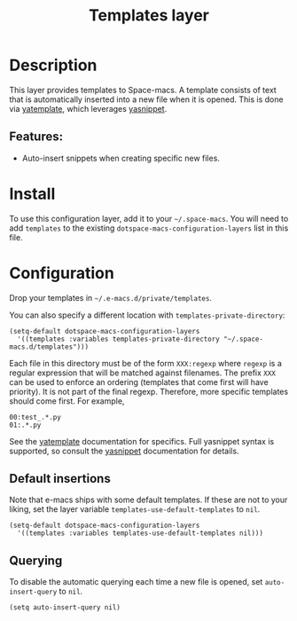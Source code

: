 #+TITLE: Templates layer

#+TAGS: completion|layer

* Table of Contents                     :TOC_5_gh:noexport:
- [[#description][Description]]
  - [[#features][Features:]]
- [[#install][Install]]
- [[#configuration][Configuration]]
  - [[#default-insertions][Default insertions]]
  - [[#querying][Querying]]

* Description
This layer provides templates to Space-macs. A template consists of text that is
automatically inserted into a new file when it is opened. This is done via
[[https://github.com/mineo/yatemplate][yatemplate]], which leverages [[https://github.com/joaotavora/yasnippet][yasnippet]].

** Features:
- Auto-insert snippets when creating specific new files.

* Install
To use this configuration layer, add it to your =~/.space-macs=. You will need to
add =templates= to the existing =dotspace-macs-configuration-layers= list in this
file.

* Configuration
Drop your templates in =~/.e-macs.d/private/templates=.

You can also specify a different location with =templates-private-directory=:

#+BEGIN_SRC e-macs-lisp
  (setq-default dotspace-macs-configuration-layers
    '((templates :variables templates-private-directory "~/.space-macs.d/templates")))
#+END_SRC

Each file in this directory must be of the form =XXX:regexp= where =regexp= is a
regular expression that will be matched against filenames. The prefix =XXX= can
be used to enforce an ordering (templates that come first will have priority).
It is not part of the final regexp. Therefore, more specific templates should
come first. For example,

#+BEGIN_EXAMPLE
  00:test_.*.py
  01:.*.py
#+END_EXAMPLE

See the [[https://github.com/mineo/yatemplate][yatemplate]] documentation for specifics. Full yasnippet syntax is
supported, so consult the [[http://joaotavora.github.io/yasnippet/snippet-development.html][yasnippet]] documentation for details.

** Default insertions
Note that e-macs ships with some default templates. If these are not to your
liking, set the layer variable =templates-use-default-templates= to =nil=.

#+BEGIN_SRC e-macs-lisp
  (setq-default dotspace-macs-configuration-layers
    '((templates :variables templates-use-default-templates nil)))
#+END_SRC

** Querying
To disable the automatic querying each time a new file is opened, set
=auto-insert-query= to =nil=.

#+BEGIN_SRC e-macs-lisp
  (setq auto-insert-query nil)
#+END_SRC


